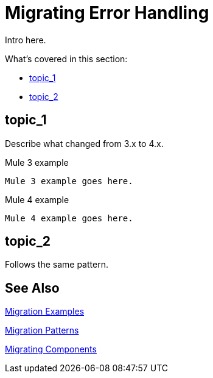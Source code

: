 // sme: Ana, author: sduke?
= Migrating Error Handling

////
Ana sent this on error handling which features a migration
section at the bottom: https://docs.google.com/document/d/1b4D3m3Tqkz1_EjSHmn68w7Lxv43N6Wzb92LkeqHPyyE/edit I asked her to look at new multipart section in my DW working branch:
https://beta-anypt-dw.docs-stgx.mulesoft.com/mule-user-guide/v/4.0/dataweave-formats#format_form_data
////

// Explain generally how and why things changed between Mule 3 and Mule 4.
Intro here.

What's covered in this section:

* <<topic_1>>
* <<topic_2>>

[[topic_1]]
== topic_1

Describe what changed from 3.x to 4.x.

.Mule 3 example
----
Mule 3 example goes here.
----

.Mule 4 example
----
Mule 4 example goes here.
----

[[topic_2]]
== topic_2

Follows the same pattern.

== See Also

link:migration-examples[Migration Examples]

link:migration-patterns[Migration Patterns]

link:migration-components[Migrating Components]
